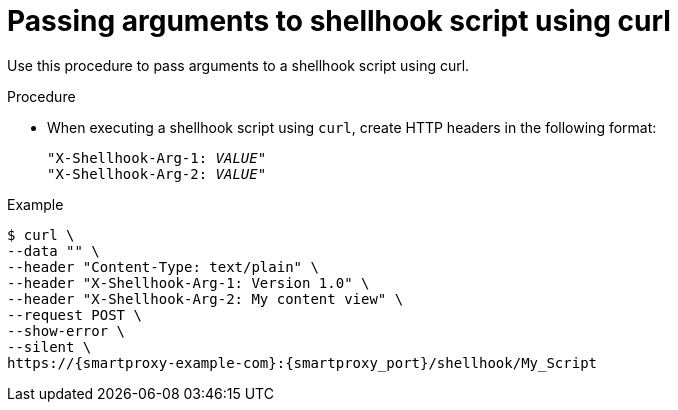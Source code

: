 [id="passing-arguments-to-shellhook-script-using-curl_{context}"]
= Passing arguments to shellhook script using curl

Use this procedure to pass arguments to a shellhook script using curl.

.Procedure
* When executing a shellhook script using `curl`, create HTTP headers in the following format:
+
[source, none, options="nowrap" subs="+quotes,attributes,verbatim"]
----
"X-Shellhook-Arg-1: _VALUE_"
"X-Shellhook-Arg-2: _VALUE_"
----

.Example
[options="nowrap" subs="+quotes,attributes,verbatim"]
----
$ curl \
--data "" \
--header "Content-Type: text/plain" \
--header "X-Shellhook-Arg-1: Version 1.0" \
--header "X-Shellhook-Arg-2: My content view" \
--request POST \
--show-error \
--silent \
https://{smartproxy-example-com}:{smartproxy_port}/shellhook/My_Script
----
